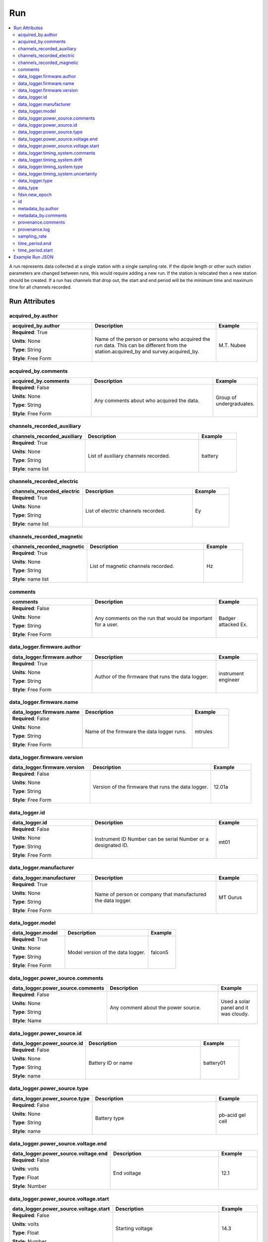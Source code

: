 .. role:: red
.. role:: blue
.. role:: navy


Run
===

.. contents::  :local:

A run represents data collected at a single station with a single
sampling rate. If the dipole length or other such station parameters are
changed between runs, this would require adding a new run. If the
station is relocated then a new station should be created. If a run has
channels that drop out, the start and end period will be the minimum
time and maximum time for all channels recorded.

Run Attributes
---------------

:navy:`acquired_by.author`
~~~~~~~~~~~~~~~~~~~~~~~~~~

.. container::

   .. table::
       :class: tight-table
       :widths: 30 45 15

       +----------------------------------------------+--------------------------------+----------------+
       | **acquired_by.author**                       | **Description**                | **Example**    |
       +==============================================+================================+================+
       | **Required**: :red:`True`                    | Name of the person or persons  | M.T. Nubee     |
       |                                              | who acquired the run data.     |                |
       | **Units**: None                              | This can be different from the |                |
       |                                              | station.acquired_by and        |                |
       | **Type**: String                             | survey.acquired_by.            |                |
       |                                              |                                |                |
       | **Style**: Free Form                         |                                |                |
       |                                              |                                |                |
       |                                              |                                |                |
       +----------------------------------------------+--------------------------------+----------------+

:navy:`acquired_by.comments`
~~~~~~~~~~~~~~~~~~~~~~~~~~~~

.. container::

   .. table::
       :class: tight-table
       :widths: 30 45 15

       +----------------------------------------------+--------------------------------+----------------+
       | **acquired_by.comments**                     | **Description**                | **Example**    |
       +==============================================+================================+================+
       | **Required**: :blue:`False`                  | Any comments about who         | Group of       |
       |                                              | acquired the data.             | undergraduates.|
       | **Units**: None                              |                                |                |
       |                                              |                                |                |
       | **Type**: String                             |                                |                |
       |                                              |                                |                |
       | **Style**: Free Form                         |                                |                |
       |                                              |                                |                |
       |                                              |                                |                |
       +----------------------------------------------+--------------------------------+----------------+

:navy:`channels_recorded_auxiliary`
~~~~~~~~~~~~~~~~~~~~~~~~~~~~~~~~~~~

.. container::

   .. table::
       :class: tight-table
       :widths: 30 45 15

       +----------------------------------------------+--------------------------------+----------------+
       | **channels_recorded_auxiliary**              | **Description**                | **Example**    |
       +==============================================+================================+================+
       | **Required**: :red:`True`                    | List of auxiliary channels     |  battery       |
       |                                              | recorded.                      |                |
       | **Units**: None                              |                                |                |
       |                                              |                                |                |
       | **Type**: String                             |                                |                |
       |                                              |                                |                |
       | **Style**: name list                         |                                |                |
       |                                              |                                |                |
       |                                              |                                |                |
       +----------------------------------------------+--------------------------------+----------------+

:navy:`channels_recorded_electric`
~~~~~~~~~~~~~~~~~~~~~~~~~~~~~~~~~~

.. container::

   .. table::
       :class: tight-table
       :widths: 30 45 15

       +----------------------------------------------+--------------------------------+----------------+
       | **channels_recorded_electric**               | **Description**                | **Example**    |
       +==============================================+================================+================+
       | **Required**: :red:`True`                    | List of electric channels      |  Ey            |
       |                                              | recorded.                      |                |
       | **Units**: None                              |                                |                |
       |                                              |                                |                |
       | **Type**: String                             |                                |                |
       |                                              |                                |                |
       | **Style**: name list                         |                                |                |
       |                                              |                                |                |
       |                                              |                                |                |
       +----------------------------------------------+--------------------------------+----------------+

:navy:`channels_recorded_magnetic`
~~~~~~~~~~~~~~~~~~~~~~~~~~~~~~~~~~

.. container::

   .. table::
       :class: tight-table
       :widths: 30 45 15

       +----------------------------------------------+--------------------------------+----------------+
       | **channels_recorded_magnetic**               | **Description**                | **Example**    |
       +==============================================+================================+================+
       | **Required**: :red:`True`                    | List of magnetic channels      |  Hz            |
       |                                              | recorded.                      |                |
       | **Units**: None                              |                                |                |
       |                                              |                                |                |
       | **Type**: String                             |                                |                |
       |                                              |                                |                |
       | **Style**: name list                         |                                |                |
       |                                              |                                |                |
       |                                              |                                |                |
       +----------------------------------------------+--------------------------------+----------------+

:navy:`comments`
~~~~~~~~~~~~~~~~

.. container::

   .. table::
       :class: tight-table
       :widths: 30 45 15

       +----------------------------------------------+--------------------------------+----------------+
       | **comments**                                 | **Description**                | **Example**    |
       +==============================================+================================+================+
       | **Required**: :blue:`False`                  | Any comments on the run that   | Badger attacked|
       |                                              | would be important for a user. | Ex.            |
       | **Units**: None                              |                                |                |
       |                                              |                                |                |
       | **Type**: String                             |                                |                |
       |                                              |                                |                |
       | **Style**: Free Form                         |                                |                |
       |                                              |                                |                |
       |                                              |                                |                |
       +----------------------------------------------+--------------------------------+----------------+


:navy:`data_logger.firmware.author`
~~~~~~~~~~~~~~~~~~~~~~~~~~~~~~~~~~~

.. container::

   .. table::
       :class: tight-table
       :widths: 30 45 15

       +----------------------------------------------+--------------------------------+----------------+
       | **data_logger.firmware.author**              | **Description**                | **Example**    |
       +==============================================+================================+================+
       | **Required**: :red:`True`                    | Author of the firmware that    | instrument     |
       |                                              | runs the data logger.          | engineer       |
       | **Units**: None                              |                                |                |
       |                                              |                                |                |
       | **Type**: String                             |                                |                |
       |                                              |                                |                |
       | **Style**: Free Form                         |                                |                |
       |                                              |                                |                |
       |                                              |                                |                |
       +----------------------------------------------+--------------------------------+----------------+

:navy:`data_logger.firmware.name`
~~~~~~~~~~~~~~~~~~~~~~~~~~~~~~~~~

.. container::

   .. table::
       :class: tight-table
       :widths: 30 45 15

       +----------------------------------------------+--------------------------------+----------------+
       | **data_logger.firmware.name**                | **Description**                | **Example**    |
       +==============================================+================================+================+
       | **Required**: :blue:`False`                  | Name of the firmware the data  | mtrules        |
       |                                              | logger runs.                   |                |
       | **Units**: None                              |                                |                |
       |                                              |                                |                |
       | **Type**: String                             |                                |                |
       |                                              |                                |                |
       | **Style**: Free Form                         |                                |                |
       |                                              |                                |                |
       |                                              |                                |                |
       +----------------------------------------------+--------------------------------+----------------+

:navy:`data_logger.firmware.version`
~~~~~~~~~~~~~~~~~~~~~~~~~~~~~~~~~~~~

.. container::

   .. table::
       :class: tight-table
       :widths: 30 45 15

       +----------------------------------------------+--------------------------------+----------------+
       | **data_logger.firmware.version**             | **Description**                | **Example**    |
       +==============================================+================================+================+
       | **Required**: :blue:`False`                  | Version of the firmware that   | 12.01a         |
       |                                              | runs the data logger.          |                |
       | **Units**: None                              |                                |                |
       |                                              |                                |                |
       | **Type**: String                             |                                |                |
       |                                              |                                |                |
       | **Style**: Free Form                         |                                |                |
       |                                              |                                |                |
       |                                              |                                |                |
       +----------------------------------------------+--------------------------------+----------------+

:navy:`data_logger.id`
~~~~~~~~~~~~~~~~~~~~~~

.. container::

   .. table::
       :class: tight-table
       :widths: 30 45 15

       +----------------------------------------------+--------------------------------+----------------+
       | **data_logger.id**                           | **Description**                | **Example**    |
       +==============================================+================================+================+
       | **Required**: :blue:`False`                  | Instrument ID Number can be    | mt01           |
       |                                              | serial Number or a designated  |                |
       | **Units**: None                              | ID.                            |                |
       |                                              |                                |                |
       | **Type**: String                             |                                |                |
       |                                              |                                |                |
       | **Style**: Free Form                         |                                |                |
       |                                              |                                |                |
       |                                              |                                |                |
       +----------------------------------------------+--------------------------------+----------------+

:navy:`data_logger.manufacturer`
~~~~~~~~~~~~~~~~~~~~~~~~~~~~~~~~

.. container::

   .. table::
       :class: tight-table
       :widths: 30 45 15

       +----------------------------------------------+--------------------------------+----------------+
       | **data_logger.manufacturer**                 | **Description**                | **Example**    |
       +==============================================+================================+================+
       | **Required**: :red:`True`                    | Name of person or company that | MT Gurus       |
       |                                              | manufactured the data logger.  |                |
       | **Units**: None                              |                                |                |
       |                                              |                                |                |
       | **Type**: String                             |                                |                |
       |                                              |                                |                |
       | **Style**: Free Form                         |                                |                |
       |                                              |                                |                |
       |                                              |                                |                |
       +----------------------------------------------+--------------------------------+----------------+

:navy:`data_logger.model`
~~~~~~~~~~~~~~~~~~~~~~~~~

.. container::

   .. table::
       :class: tight-table
       :widths: 30 45 15

       +----------------------------------------------+--------------------------------+----------------+
       | **data_logger.model**                        | **Description**                | **Example**    |
       +==============================================+================================+================+
       | **Required**: :red:`True`                    | Model version of the data      | falcon5        |
       |                                              | logger.                        |                |
       | **Units**: None                              |                                |                |
       |                                              |                                |                |
       | **Type**: String                             |                                |                |
       |                                              |                                |                |
       | **Style**: Free Form                         |                                |                |
       |                                              |                                |                |
       |                                              |                                |                |
       +----------------------------------------------+--------------------------------+----------------+

:navy:`data_logger.power_source.comments`
~~~~~~~~~~~~~~~~~~~~~~~~~~~~~~~~~~~~~~~~~

.. container::

   .. table::
       :class: tight-table
       :widths: 30 45 15

       +----------------------------------------------+--------------------------------+----------------+
       | **data_logger.power_source.comments**        | **Description**                | **Example**    |
       +==============================================+================================+================+
       | **Required**: :blue:`False`                  | Any comment about the power    | Used a solar   |
       |                                              | source.                        | panel and it   |
       | **Units**: None                              |                                | was cloudy.    |
       |                                              |                                |                |
       | **Type**: String                             |                                |                |
       |                                              |                                |                |
       | **Style**: Name                              |                                |                |
       |                                              |                                |                |
       |                                              |                                |                |
       +----------------------------------------------+--------------------------------+----------------+

:navy:`data_logger.power_source.id`
~~~~~~~~~~~~~~~~~~~~~~~~~~~~~~~~~~~

.. container::

   .. table::
       :class: tight-table
       :widths: 30 45 15

       +----------------------------------------------+--------------------------------+----------------+
       | **data_logger.power_source.id**              | **Description**                | **Example**    |
       +==============================================+================================+================+
       | **Required**: :blue:`False`                  | Battery ID or name             | battery01      |
       |                                              |                                |                |
       | **Units**: None                              |                                |                |
       |                                              |                                |                |
       | **Type**: String                             |                                |                |
       |                                              |                                |                |
       | **Style**: name                              |                                |                |
       |                                              |                                |                |
       |                                              |                                |                |
       +----------------------------------------------+--------------------------------+----------------+

:navy:`data_logger.power_source.type`
~~~~~~~~~~~~~~~~~~~~~~~~~~~~~~~~~~~~~

.. container::

   .. table::
       :class: tight-table
       :widths: 30 45 15

       +----------------------------------------------+--------------------------------+----------------+
       | **data_logger.power_source.type**            | **Description**                | **Example**    |
       +==============================================+================================+================+
       | **Required**: :blue:`False`                  | Battery type                   | pb-acid gel    |
       |                                              |                                | cell           |
       | **Units**: None                              |                                |                |
       |                                              |                                |                |
       | **Type**: String                             |                                |                |
       |                                              |                                |                |
       | **Style**: name                              |                                |                |
       |                                              |                                |                |
       |                                              |                                |                |
       +----------------------------------------------+--------------------------------+----------------+

:navy:`data_logger.power_source.voltage.end`
~~~~~~~~~~~~~~~~~~~~~~~~~~~~~~~~~~~~~~~~~~~~

.. container::

   .. table::
       :class: tight-table
       :widths: 30 45 15

       +----------------------------------------------+--------------------------------+----------------+
       | **data_logger.power_source.voltage.end**     | **Description**                | **Example**    |
       +==============================================+================================+================+
       | **Required**: :blue:`False`                  | End voltage                    | 12.1           |
       |                                              |                                |                |
       | **Units**: volts                             |                                |                |
       |                                              |                                |                |
       | **Type**: Float                              |                                |                |
       |                                              |                                |                |
       | **Style**: Number                            |                                |                |
       |                                              |                                |                |
       |                                              |                                |                |
       +----------------------------------------------+--------------------------------+----------------+

:navy:`data_logger.power_source.voltage.start`
~~~~~~~~~~~~~~~~~~~~~~~~~~~~~~~~~~~~~~~~~~~~~~

.. container::

   .. table::
       :class: tight-table
       :widths: 30 45 15

       +----------------------------------------------+--------------------------------+----------------+
       | **data_logger.power_source.voltage.start**   | **Description**                | **Example**    |
       +==============================================+================================+================+
       | **Required**: :blue:`False`                  | Starting voltage               | 14.3           |
       |                                              |                                |                |
       | **Units**: volts                             |                                |                |
       |                                              |                                |                |
       | **Type**: Float                              |                                |                |
       |                                              |                                |                |
       | **Style**: Number                            |                                |                |
       |                                              |                                |                |
       |                                              |                                |                |
       +----------------------------------------------+--------------------------------+----------------+

:navy:`data_logger.timing_system.comments`
~~~~~~~~~~~~~~~~~~~~~~~~~~~~~~~~~~~~~~~~~~

.. container::

   .. table::
       :class: tight-table
       :widths: 30 45 15

       +----------------------------------------------+--------------------------------+----------------+
       | **data_logger.timing_system.comments**       | **Description**                | **Example**    |
       +==============================================+================================+================+
       | **Required**: :blue:`False`                  | Any comment on timing system   | GPS locked with|
       |                                              | that might be useful for the   | internal quartz|
       | **Units**: None                              | user.                          | clock          |
       |                                              |                                |                |
       | **Type**: String                             |                                |                |
       |                                              |                                |                |
       | **Style**: Free Form                         |                                |                |
       |                                              |                                |                |
       |                                              |                                |                |
       +----------------------------------------------+--------------------------------+----------------+

:navy:`data_logger.timing_system.drift`
~~~~~~~~~~~~~~~~~~~~~~~~~~~~~~~~~~~~~~~

.. container::

   .. table::
       :class: tight-table
       :widths: 30 45 15

       +----------------------------------------------+--------------------------------+----------------+
       | **data_logger.timing_system.drift**          | **Description**                | **Example**    |
       +==============================================+================================+================+
       | **Required**: :blue:`False`                  | Estimated drift of the timing  | 0.001          |
       |                                              | system.                        |                |
       | **Units**: seconds                           |                                |                |
       |                                              |                                |                |
       | **Type**: Float                              |                                |                |
       |                                              |                                |                |
       | **Style**: Number                            |                                |                |
       |                                              |                                |                |
       |                                              |                                |                |
       +----------------------------------------------+--------------------------------+----------------+

:navy:`data_logger.timing_system.type`
~~~~~~~~~~~~~~~~~~~~~~~~~~~~~~~~~~~~~~

.. container::

   .. table::
       :class: tight-table
       :widths: 30 45 15

       +----------------------------------------------+--------------------------------+----------------+
       | **data_logger.timing_system.type**           | **Description**                | **Example**    |
       +==============================================+================================+================+
       | **Required**: :blue:`False`                  | Type of timing system used in  | GPS            |
       |                                              | the data logger.               |                |
       | **Units**: None                              |                                |                |
       |                                              |                                |                |
       | **Type**: String                             |                                |                |
       |                                              |                                |                |
       | **Style**: Free Form                         |                                |                |
       |                                              |                                |                |
       |                                              |                                |                |
       +----------------------------------------------+--------------------------------+----------------+

:navy:`data_logger.timing_system.uncertainty`
~~~~~~~~~~~~~~~~~~~~~~~~~~~~~~~~~~~~~~~~~~~~~

.. container::

   .. table::
       :class: tight-table
       :widths: 30 45 15

       +----------------------------------------------+--------------------------------+----------------+
       | **data_logger.timing_system.uncertainty**    | **Description**                | **Example**    |
       +==============================================+================================+================+
       | **Required**: :blue:`False`                  | Estimated uncertainty of the   | 0.0002         |
       |                                              | timing system.                 |                |
       | **Units**: seconds                           |                                |                |
       |                                              |                                |                |
       | **Type**: Float                              |                                |                |
       |                                              |                                |                |
       | **Style**: Number                            |                                |                |
       |                                              |                                |                |
       |                                              |                                |                |
       +----------------------------------------------+--------------------------------+----------------+

:navy:`data_logger.type`
~~~~~~~~~~~~~~~~~~~~~~~~

.. container::

   .. table::
       :class: tight-table
       :widths: 30 45 15

       +----------------------------------------------+--------------------------------+----------------+
       | **data_logger.type**                         | **Description**                | **Example**    |
       +==============================================+================================+================+
       | **Required**: :red:`True`                    | Type of data logger            | broadband      |
       |                                              |                                | 32-bit         |
       | **Units**: None                              |                                |                |
       |                                              |                                |                |
       | **Type**: String                             |                                |                |
       |                                              |                                |                |
       | **Style**: Free Form                         |                                |                |
       |                                              |                                |                |
       |                                              |                                |                |
       +----------------------------------------------+--------------------------------+----------------+

:navy:`data_type`
~~~~~~~~~~~~~~~~~

.. container::

   .. table::
       :class: tight-table
       :widths: 30 45 15

       +----------------------------------------------+--------------------------------+----------------+
       | **data_type**                                | **Description**                | **Example**    |
       +==============================================+================================+================+
       | **Required**: :red:`True`                    | Type of data recorded for this | BBMT           |
       |                                              | run.  Options ->               |                |
       | **Units**: None                              | [RMT; AMT; BBMT; LPMT]         |                |
       |                                              |                                |                |
       | **Type**: String                             |                                |                |
       |                                              |                                |                |
       | **Style**: Controlled Vocabulary             |                                |                |
       |                                              |                                |                |
       |                                              |                                |                |
       +----------------------------------------------+--------------------------------+----------------+

:navy:`fdsn.new_epoch`
~~~~~~~~~~~~~~~~~~~~~~~

.. container::

   .. table::
       :class: tight-table
       :widths: 30 45 15

       +----------------------------------------------+--------------------------------+----------------+
       | **data_type**                                | **Description**                | **Example**    |
       +==============================================+================================+================+
       | **Required**: :blue:`False`                  | Boolean if a new epoch should  | False          |
       |                                              | be made.  An epoch is a run    |                |
       | **Units**: None                              | and if parameters of the run   |                |
       |                                              | changes  set to True           |                |
       | **Type**: String                             |                                |                |
       |                                              |                                |                |
       | **Style**: Controlled Vocabulary             |                                |                |
       |                                              |                                |                |
       +----------------------------------------------+--------------------------------+----------------+	   


:navy:`id`
~~~~~~~~~~

.. container::

   .. table::
       :class: tight-table
       :widths: 30 45 15

       +----------------------------------------------+--------------------------------+----------------+
       | **id**                                       | **Description**                | **Example**    |
       +==============================================+================================+================+
       | **Required**: :red:`True`                    | Name of the run.  Should be    | MT302b         |
       |                                              | station name followed by an    |                |
       | **Units**: None                              | alphabet letter for the run.   |                |
       |                                              |                                |                |
       | **Type**: String                             |                                |                |
       |                                              |                                |                |
       | **Style**: Alpha Numeric                     |                                |                |
       |                                              |                                |                |
       |                                              |                                |                |
       +----------------------------------------------+--------------------------------+----------------+

:navy:`metadata_by.author`
~~~~~~~~~~~~~~~~~~~~~~~~~~

.. container::

   .. table::
       :class: tight-table
       :widths: 30 45 15

       +----------------------------------------------+--------------------------------+----------------+
       | **metadata_by.author**                       | **Description**                | **Example**    |
       +==============================================+================================+================+
       | **Required**: :red:`True`                    | Person who input the metadata. | Metadata Zen   |
       |                                              |                                |                |
       | **Units**: None                              |                                |                |
       |                                              |                                |                |
       | **Type**: String                             |                                |                |
       |                                              |                                |                |
       | **Style**: Free Form                         |                                |                |
       |                                              |                                |                |
       |                                              |                                |                |
       +----------------------------------------------+--------------------------------+----------------+

:navy:`metadata_by.comments`
~~~~~~~~~~~~~~~~~~~~~~~~~~~~

.. container::

   .. table::
       :class: tight-table
       :widths: 30 45 15

       +----------------------------------------------+--------------------------------+----------------+
       | **metadata_by.comments**                     | **Description**                | **Example**    |
       +==============================================+================================+================+
       | **Required**: :blue:`False`                  | Any comments about the         | Undergraduate  |
       |                                              | metadata that would be useful  | did the input. |
       | **Units**: None                              | for the user.                  |                |
       |                                              |                                |                |
       | **Type**: String                             |                                |                |
       |                                              |                                |                |
       | **Style**: Free Form                         |                                |                |
       |                                              |                                |                |
       |                                              |                                |                |
       +----------------------------------------------+--------------------------------+----------------+

:navy:`provenance.comments`
~~~~~~~~~~~~~~~~~~~~~~~~~~~

.. container::

   .. table::
       :class: tight-table
       :widths: 30 45 15

       +----------------------------------------------+--------------------------------+----------------+
       | **provenance.comments**                      | **Description**                | **Example**    |
       +==============================================+================================+================+
       | **Required**: :blue:`False`                  | Any comments on provenance of  | all good       |
       |                                              | the data that would be useful  |                |
       | **Units**: None                              | to users.                      |                |
       |                                              |                                |                |
       | **Type**: String                             |                                |                |
       |                                              |                                |                |
       | **Style**: Free Form                         |                                |                |
       |                                              |                                |                |
       |                                              |                                |                |
       +----------------------------------------------+--------------------------------+----------------+

:navy:`provenance.log`
~~~~~~~~~~~~~~~~~~~~~~

.. container::

   .. table::
       :class: tight-table
       :widths: 30 45 15

       +----------------------------------------------+--------------------------------+----------------+
       | **provenance.log**                           | **Description**                | **Example**    |
       +==============================================+================================+================+
       | **Required**: :blue:`False`                  | A history of changes made to   | 2020-02-10     |
       |                                              | the data.                      | T14:24:45      |
       | **Units**: None                              |                                | +00:00 updated |
       |                                              |                                | metadata       |
       | **Type**: String                             |                                |                |
       |                                              |                                |                |
       | **Style**: Free Form                         |                                |                |
       |                                              |                                |                |
       |                                              |                                |                |
       +----------------------------------------------+--------------------------------+----------------+

:navy:`sampling_rate`
~~~~~~~~~~~~~~~~~~~~~

.. container::

   .. table::
       :class: tight-table
       :widths: 30 45 15

       +----------------------------------------------+--------------------------------+----------------+
       | **sampling_rate**                            | **Description**                | **Example**    |
       +==============================================+================================+================+
       | **Required**: :red:`True`                    | Sampling rate for the recorded | 100            |
       |                                              | run.                           |                |
       | **Units**: samples per second                |                                |                |
       |                                              |                                |                |
       | **Type**: Float                              |                                |                |
       |                                              |                                |                |
       | **Style**: Number                            |                                |                |
       |                                              |                                |                |
       |                                              |                                |                |
       +----------------------------------------------+--------------------------------+----------------+

:navy:`time_period.end`
~~~~~~~~~~~~~~~~~~~~~~~

.. container::

   .. table::
       :class: tight-table
       :widths: 30 45 15

       +----------------------------------------------+--------------------------------+----------------+
       | **time_period.end**                          | **Description**                | **Example**    |
       +==============================================+================================+================+
       | **Required**: :red:`True`                    | End date and time of           | 2020-02-04 T16:|
       |                                              | collection in UTC.             | 23:45.453670   |
       | **Units**: None                              |                                | +00:00         |
       |                                              |                                |                |
       | **Type**: String                             |                                |                |
       |                                              |                                |                |
       | **Style**: Date Time                         |                                |                |
       |                                              |                                |                |
       |                                              |                                |                |
       +----------------------------------------------+--------------------------------+----------------+

:navy:`time_period.start`
~~~~~~~~~~~~~~~~~~~~~~~~~

.. container::

   .. table::
       :class: tight-table
       :widths: 30 45 15

       +----------------------------------------------+--------------------------------+----------------+
       | **time_period.start**                        | **Description**                | **Example**    |
       +==============================================+================================+================+
       | **Required**: :red:`True`                    | Start date and time of         | 2020-02-01 T09:|
       |                                              | collection in UTC.             | 23:45.453670   |
       | **Units**: None                              |                                | +00:00         |
       |                                              |                                |                |
       | **Type**: String                             |                                |                |
       |                                              |                                |                |
       | **Style**: Date Time                         |                                |                |
       |                                              |                                |                |
       |                                              |                                |                |
       +----------------------------------------------+--------------------------------+----------------+


Example Run JSON
----------------

::

   {
       "run": {
           "acquired_by.author": "Magneto",
           "acquired_by.comments": "No hands all telekinesis.",
           "channels_recorded_auxiliary": ["temperature", "battery"],
           "channels_recorded_electric": ["Ex", "Ey"],
           "channels_recorded_magnetic": ["Bx", "By", "Bz"],
           "comments": "Good solar activity",
           "data_logger.firmware.author": "Engineer 01",
           "data_logger.firmware.name": "MTDL",
           "data_logger.firmware.version": "12.23a",
           "data_logger.id": "DL01",
           "data_logger.manufacturer": "MT Gurus",
           "data_logger.model": "Falcon 7",
           "data_logger.power_source.comments": "Used solar panel but cloudy",
           "data_logger.power_source.id": "Battery_07",
           "data_logger.power_source.type": "Pb-acid gel cell 72 Amp-hr",
           "data_logger.power_source.voltage.end": 14.1,
           "data_logger.power_source.voltage.start": 13.7,
           "data_logger.timing_system.comments": null,
           "data_logger.timing_system.drift": 0.000001,
           "data_logger.timing_system.type": "GPS + internal clock",
           "data_logger.timing_system.uncertainty": 0.0000001,
           "data_logger.type": "Broadband 32-bit 5 channels",
           "data_type": "BBMT",
           "fdsn.new_epoch": "False",
           "id": "YKN201b",
           "metadata_by.author": "Graduate Student",
           "metadata_by.comments": "Lazy",
           "provenance.comments": "Data found on old hard drive",
           "provenance.log": "2020-01-02 Updated metadata from old records",
           "sampling_rate": 256,
           "time_period.end": "1999-06-01T15:30:00+00:00",
           "time_period.start": "1999-06-5T20:45:00+00:00"
       }
   }